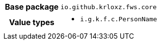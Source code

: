[%autowidth.stretch, cols="h,a"]
|===
|Base package
|`io.github.krloxz.fws.core`
|Value types
|* `i.g.k.f.c.PersonName`
|===
